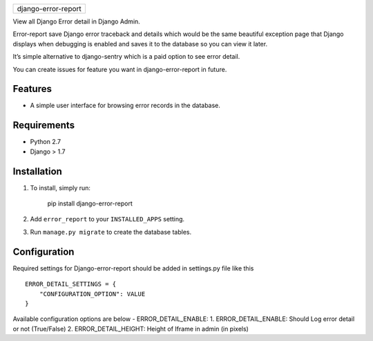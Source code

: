 +-----------------------+
| django-error-report   |
+-----------------------+

View all Django Error detail in Django Admin.

Error-report save Django error traceback and details which would be the
same beautiful exception page that Django displays when debugging is
enabled and saves it to the database so you can view it later.

It’s simple alternative to django-sentry which is a paid option to see
error detail.

You can create issues for feature you want in django-error-report in
future.

Features
========

-  A simple user interface for browsing error records in the database.

Requirements
============

-  Python 2.7
-  Django > 1.7

Installation
============

1. To install, simply run:

       pip install django-error-report

2. Add ``error_report`` to your ``INSTALLED_APPS`` setting.
3. Run ``manage.py migrate`` to create the database tables.

Configuration
=============

Required settings for Django-error-report should be added in settings.py
file like this

::

    ERROR_DETAIL_SETTINGS = {
        "CONFIGURATION_OPTION": VALUE
    }

Available configuration options are below - ERROR\_DETAIL\_ENABLE:
1.  ERROR\_DETAIL\_ENABLE: Should Log error detail or not (True/False)
2.  ERROR\_DETAIL\_HEIGHT: Height of Iframe in admin (in pixels)